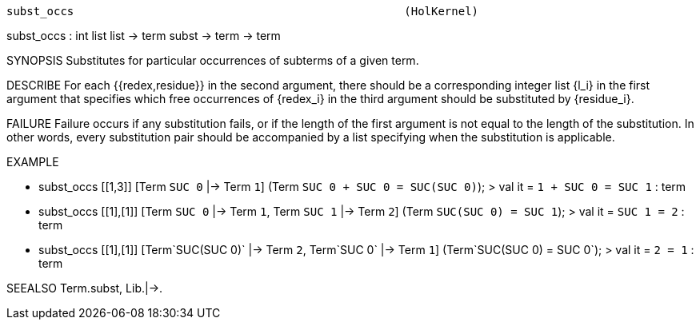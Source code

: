 ----------------------------------------------------------------------
subst_occs                                                 (HolKernel)
----------------------------------------------------------------------
subst_occs : int list list -> term subst -> term -> term

SYNOPSIS
Substitutes for particular occurrences of subterms of a given term.

DESCRIBE
For each {{redex,residue}} in the second argument, there should be a
corresponding integer list {l_i} in the first argument that specifies which
free occurrences of {redex_i} in the third argument should be substituted
by {residue_i}.

FAILURE
Failure occurs if any substitution fails, or if the length of
the first argument is not equal to the length of the substitution. In
other words, every substitution pair should be accompanied by a list specifying
when the substitution is applicable.

EXAMPLE

- subst_occs [[1,3]] [Term `SUC 0` |-> Term `1`]
             (Term `SUC 0 + SUC 0 = SUC(SUC 0)`);
> val it = `1 + SUC 0 = SUC 1` : term

- subst_occs [[1],[1]] [Term `SUC 0` |-> Term `1`,
                        Term `SUC 1` |-> Term `2`]
             (Term `SUC(SUC 0) = SUC 1`);
> val it = `SUC 1 = 2` : term

- subst_occs [[1],[1]] [Term`SUC(SUC 0)` |-> Term `2`,
                        Term`SUC 0`      |-> Term `1`]
             (Term`SUC(SUC 0) = SUC 0`);
> val it = `2 = 1` : term




SEEALSO
Term.subst, Lib.|->.

----------------------------------------------------------------------
